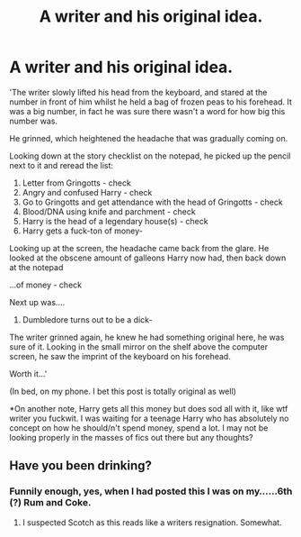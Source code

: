 #+TITLE: A writer and his original idea.

* A writer and his original idea.
:PROPERTIES:
:Author: RoboStogie
:Score: 18
:DateUnix: 1459038747.0
:DateShort: 2016-Mar-27
:FlairText: Misc
:END:
'The writer slowly lifted his head from the keyboard, and stared at the number in front of him whilst he held a bag of frozen peas to his forehead. It was a big number, in fact he was sure there wasn't a word for how big this number was.

He grinned, which heightened the headache that was gradually coming on.

Looking down at the story checklist on the notepad, he picked up the pencil next to it and reread the list:

1. Letter from Gringotts - check
2. Angry and confused Harry - check
3. Go to Gringotts and get attendance with the head of Gringotts - check
4. Blood/DNA using knife and parchment - check
5. Harry is the head of a legendary house(s) - check
6. Harry gets a fuck-ton of money-

Looking up at the screen, the headache came back from the glare. He looked at the obscene amount of galleons Harry now had, then back down at the notepad

...of money - check

Next up was....

1. Dumbledore turns out to be a dick-

The writer grinned again, he knew he had something original here, he was sure of it. Looking in the small mirror on the shelf above the computer screen, he saw the imprint of the keyboard on his forehead.

Worth it...'

(In bed, on my phone. I bet this post is totally original as well)

*On another note, Harry gets all this money but does sod all with it, like wtf writer you fuckwit. I was waiting for a teenage Harry who has absolutely no concept on how he should/n't spend money, spend a lot. I may not be looking properly in the masses of fics out there but any thoughts?


** Have you been drinking?
:PROPERTIES:
:Author: UndeadBBQ
:Score: 5
:DateUnix: 1459113219.0
:DateShort: 2016-Mar-28
:END:

*** Funnily enough, yes, when I had posted this I was on my......6th (?) Rum and Coke.
:PROPERTIES:
:Author: RoboStogie
:Score: 2
:DateUnix: 1459119535.0
:DateShort: 2016-Mar-28
:END:

**** I suspected Scotch as this reads like a writers resignation. Somewhat.
:PROPERTIES:
:Author: UndeadBBQ
:Score: 1
:DateUnix: 1459163321.0
:DateShort: 2016-Mar-28
:END:
